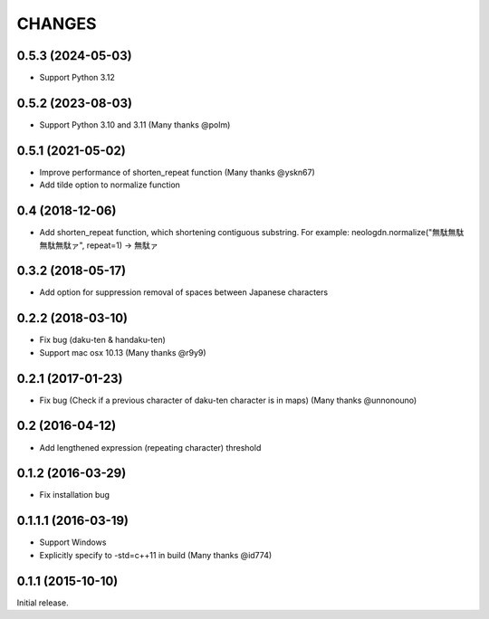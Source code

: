 CHANGES
========

0.5.3 (2024-05-03)
----------------------------

- Support Python 3.12

0.5.2 (2023-08-03)
----------------------------

- Support Python 3.10 and 3.11 (Many thanks @polm)

0.5.1 (2021-05-02)
----------------------------

- Improve performance of shorten_repeat function (Many thanks @yskn67)
- Add tilde option to normalize function

0.4 (2018-12-06)
----------------------------

- Add shorten_repeat function, which shortening contiguous substring. For example: neologdn.normalize("無駄無駄無駄無駄ァ", repeat=1) -> 無駄ァ

0.3.2 (2018-05-17)
----------------------------

- Add option for suppression removal of spaces between Japanese characters

0.2.2 (2018-03-10)
----------------------------

- Fix bug (daku-ten & handaku-ten)
- Support mac osx 10.13 (Many thanks @r9y9)

0.2.1 (2017-01-23)
----------------------------

- Fix bug (Check if a previous character of daku-ten character is in maps) (Many thanks @unnonouno)

0.2 (2016-04-12)
----------------------------

- Add lengthened expression (repeating character) threshold

0.1.2 (2016-03-29)
----------------------------

- Fix installation bug

0.1.1.1 (2016-03-19)
----------------------------

- Support Windows
- Explicitly specify to -std=c++11 in build (Many thanks @id774)

0.1.1 (2015-10-10)
----------------------------

Initial release.
